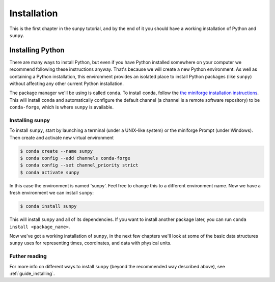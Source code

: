 .. _installing:

************
Installation
************

This is the first chapter in the sunpy tutorial, and by the end of it you should have a working installation of Python and ``sunpy``.

Installing Python
=================
There are many ways to install Python, but even if you have Python installed somewhere on your computer we recommend following these instructions anyway.
That's because we will create a new Python environment.
As well as containing a Python installation, this environment provides an isolated place to install Python packages (like ``sunpy``) without affecting any other current Python installation.

The package manager we'll be using is called ``conda``.
To install conda, follow the `the miniforge installation instructions <https://github.com/conda-forge/miniforge#install>`__.
This will install ``conda`` and automatically configure the default channel (a channel is a remote software repository) to be ``conda-forge``, which is where ``sunpy`` is available.

Installing sunpy
----------------
To install ``sunpy``, start by launching a terminal (under a UNIX-like system) or the miniforge Prompt (under Windows).
Then create and activate new virtual environment

.. code-block:: bash

    $ conda create --name sunpy
    $ conda config --add channels conda-forge
    $ conda config --set channel_priority strict
    $ conda activate sunpy

In this case the environment is named 'sunpy'.
Feel free to change this to a different environment name.
Now we have a fresh environment we can install ``sunpy``:

.. code-block:: bash

    $ conda install sunpy

This will install ``sunpy`` and all of its dependencies.
If you want to install another package later, you can run ``conda install <package_name>``.

Now we've got a working installation of ``sunpy``, in the next few chapters we'll look at some of the basic data structures ``sunpy`` uses for representing times, coordinates, and data with physical units.

Futher reading
--------------
For more info on different ways to install ``sunpy`` (beyond the recommended way described above), see :ref:`guide_installing`.
